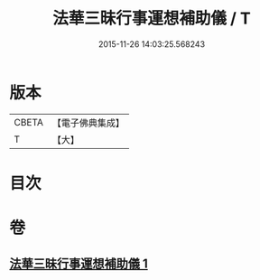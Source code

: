 #+TITLE: 法華三昧行事運想補助儀 / T
#+DATE: 2015-11-26 14:03:25.568243
* 版本
 |     CBETA|【電子佛典集成】|
 |         T|【大】     |

* 目次
* 卷
** [[file:KR6d0192_001.txt][法華三昧行事運想補助儀 1]]

